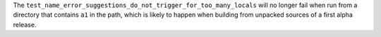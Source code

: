 The ``test_name_error_suggestions_do_not_trigger_for_too_many_locals`` will
no longer fail when run from a directory that contains ``a1`` in the path,
which is likely to happen when building from unpacked sources of a first
alpha release.
